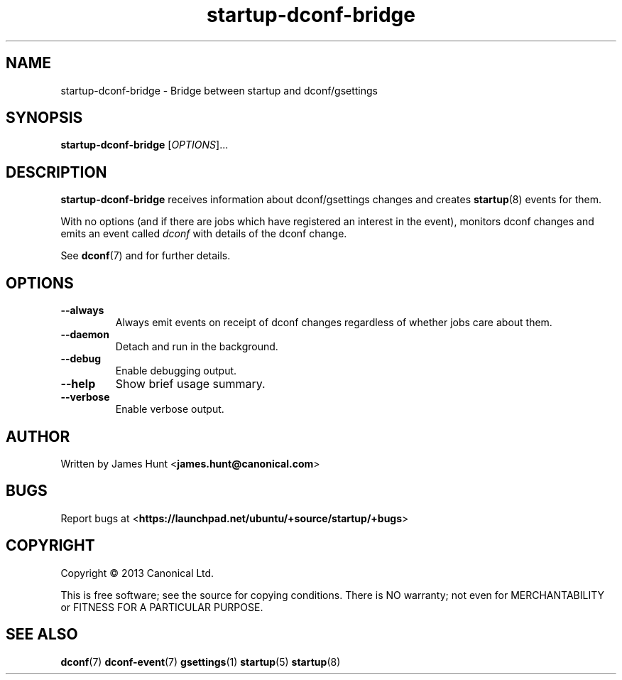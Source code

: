 .TH startup\-dconf\-bridge 8 2013-07-09 startup
.\"
.SH NAME
startup\-dconf\-bridge \- Bridge between startup and dconf/gsettings
.\"
.SH SYNOPSIS
.B startup\-dconf\-bridge
.RI [ OPTIONS ]...
.\"
.SH DESCRIPTION
.B startup\-dconf\-bridge
receives information about dconf/gsettings changes
and creates
.BR startup (8)
events for them.

With no options (and if there are jobs which have registered an interest
in the event), monitors dconf changes and emits
an event called
.I dconf
with details of the dconf change.

See \fBdconf\fP(7) and for further details.

.\"
.SH OPTIONS
.\"
.TP
.B \-\-always
Always emit events on receipt of dconf changes regardless of whether jobs
care about them.
.TP
.B \-\-daemon
Detach and run in the background.
.\"
.TP
.B \-\-debug
Enable debugging output.
.\"
.TP
.B \-\-help
Show brief usage summary.
.\"
.TP
.B \-\-verbose
Enable verbose output.
.\"
.SH AUTHOR
Written by James Hunt
.RB < james.hunt@canonical.com >
.\"
.SH BUGS
Report bugs at 
.RB < https://launchpad.net/ubuntu/+source/startup/+bugs >
.\"
.SH COPYRIGHT
Copyright \(co 2013 Canonical Ltd.
.PP
This is free software; see the source for copying conditions.  There is NO
warranty; not even for MERCHANTABILITY or FITNESS FOR A PARTICULAR PURPOSE.
.SH SEE ALSO
.BR dconf (7)
.BR dconf\-event (7)
.BR gsettings (1)
.BR startup (5)
.BR startup (8)
